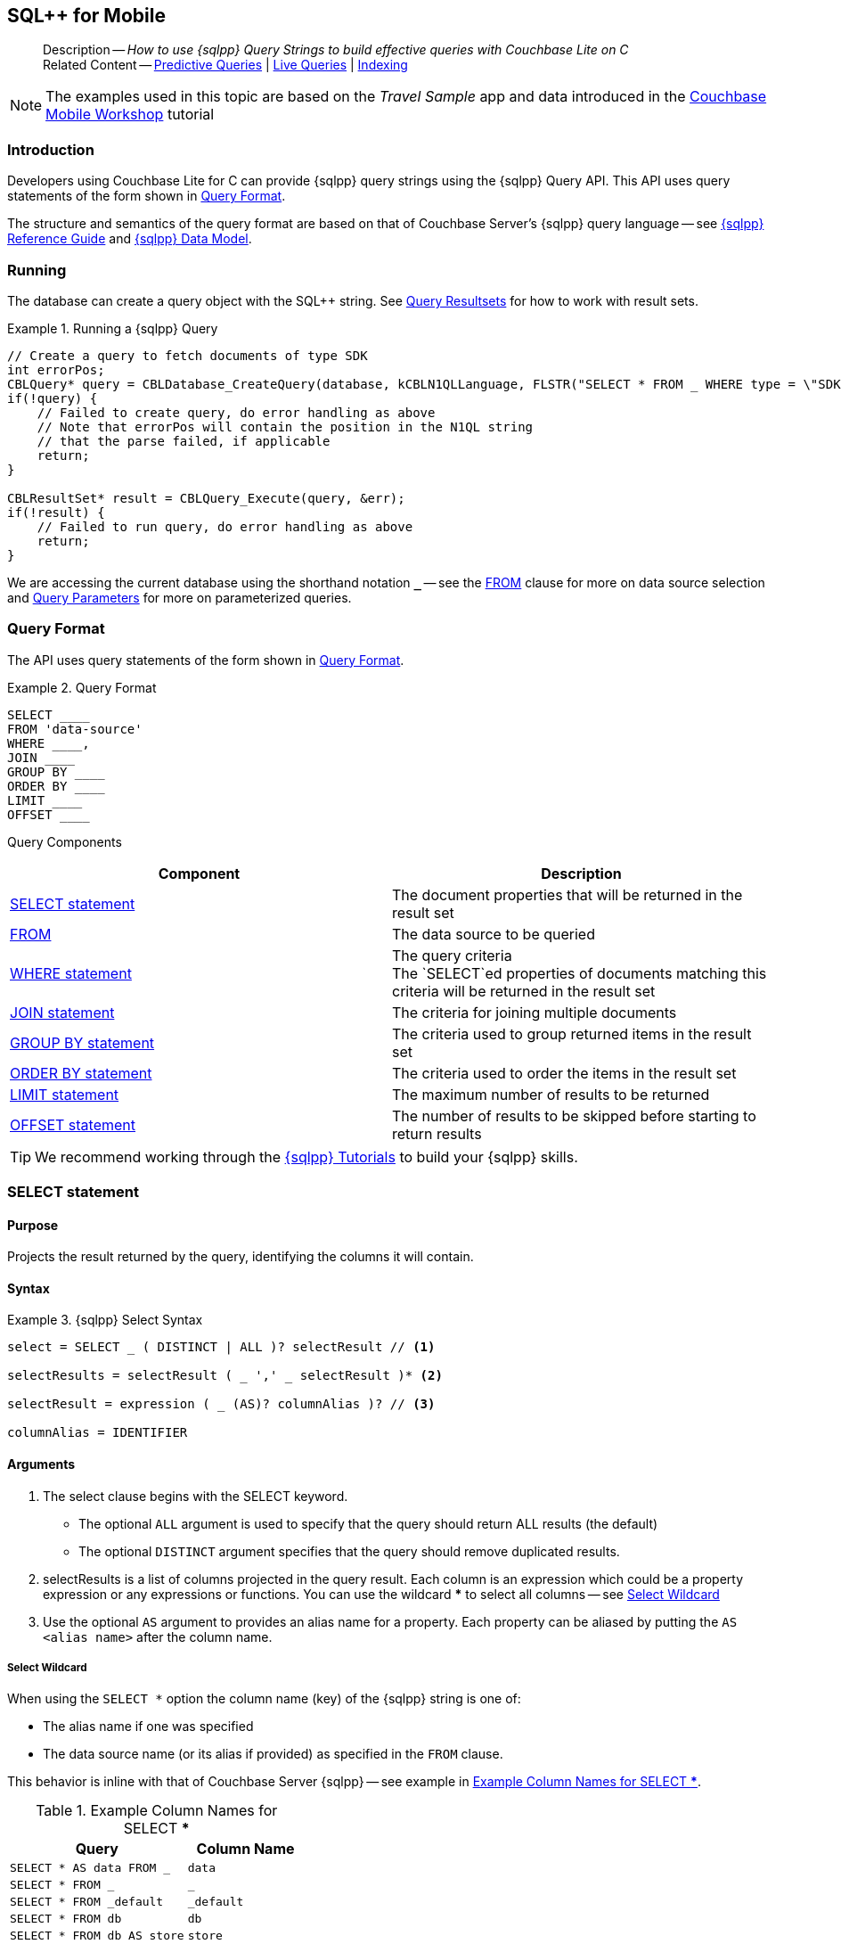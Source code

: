 :docname: query-n1ql-mobile
:page-module: c
:page-relative-src-path: query-n1ql-mobile.adoc
:page-origin-url: https://github.com/couchbase/docs-couchbase-lite.git
:page-origin-start-path:
:page-origin-refname: antora-assembler-simplification
:page-origin-reftype: branch
:page-origin-refhash: (worktree)
[#c:query-n1ql-mobile:::]
== SQL++ for Mobile
:page-role:
:keywords: sql, n1ql
:description: How to use {sqlpp} Query Strings to build effective queries with Couchbase Lite on C


:version: {major}.{minor}
:vs-version: {vs-major}.{vs-minor}
:version-full: {major}.{minor}.{base}{empty}
:version-full-hyphenated: {major}-{minor}-{base}{empty}
:version-full-untagged: {major}.{minor}.{base}
:version-maintenance-android: {major}.{minor}.{maintenance-android}{empty}
:version-maintenance-c: {major}.{minor}.{maintenance-c}{empty}
:version-maintenance-net: {major}.{minor}.{maintenance-net}{empty}
:version-maintenance-java: {major}.{minor}.{maintenance-java}{empty}
:version-maintenance-ios: {major}.{minor}.{maintenance-ios}{empty}
:vs-version-maintenance-android: {vs-major}.{vs-minor}.{vs-maintenance-android}{empty}
:vs-version-maintenance-c: {vs-major}.{vs-minor}.{vs-maintenance-c}{empty}
:vs-version-maintenance-net: {vs-major}.{vs-minor}.{vs-maintenance-net}{empty}
:vs-version-maintenance-java: {vs-major}.{vs-minor}.{vs-maintenance-java}{empty}
:vs-version-maintenance-ios: {vs-major}.{vs-minor}.{vs-maintenance-ios}{empty}
:version-maintenance: {version}.{maintenance-c}{empty}
:version-maintenance-hyphenated: {major}-{minor}-{maintenance-c}{empty}
:vs-version-maintenance: {vs-version}.{vs-maintenance-c}{empty}
:vs-version-maintenance-hyphenated: {vs-major}-{vs-minor}-{vs-maintenance-c}{empty}


:version: {major}.{minor}
:vs-version: {vs-major}.{vs-minor}
:version-full: {major}.{minor}.{base}{empty}
:version-full-hyphenated: {major}-{minor}-{base}{empty}
:version-full-untagged: {major}.{minor}.{base}
:version-maintenance-android: {major}.{minor}.{maintenance-android}{empty}
:version-maintenance-c: {major}.{minor}.{maintenance-c}{empty}
:version-maintenance-net: {major}.{minor}.{maintenance-net}{empty}
:version-maintenance-java: {major}.{minor}.{maintenance-java}{empty}
:version-maintenance-ios: {major}.{minor}.{maintenance-ios}{empty}
:vs-version-maintenance-android: {vs-major}.{vs-minor}.{vs-maintenance-android}{empty}
:vs-version-maintenance-c: {vs-major}.{vs-minor}.{vs-maintenance-c}{empty}
:vs-version-maintenance-net: {vs-major}.{vs-minor}.{vs-maintenance-net}{empty}
:vs-version-maintenance-java: {vs-major}.{vs-minor}.{vs-maintenance-java}{empty}
:vs-version-maintenance-ios: {vs-major}.{vs-minor}.{vs-maintenance-ios}{empty}


[abstract]
--
Description -- _{description}_ +
Related Content -- xref:c:querybuilder.adoc#lbl-predquery[Predictive Queries] | xref:c:query-live.adoc[Live Queries] | xref:c:indexing.adoc[Indexing]
--


NOTE: The examples used in this topic are based on the _Travel Sample_ app and data introduced in the https://docs.couchbase.com/tutorials/mobile-travel-tutorial/introduction.html[Couchbase Mobile Workshop] tutorial


[discrete#c:query-n1ql-mobile:::introduction]
=== Introduction

Developers using Couchbase Lite for C can provide {sqlpp} query strings using the {sqlpp} Query API.
This API uses query statements of the form shown in <<c:query-n1ql-mobile:::ex-query-form>>.

The structure and semantics of the query format are based on that of Couchbase Server's {sqlpp} query language -- see xref:server:n1ql:n1ql-language-reference/index.adoc[{sqlpp} Reference Guide] and xref:server:learn:data/n1ql-versus-sql.adoc[{sqlpp} Data Model].


[discrete#c:query-n1ql-mobile:::running]
=== Running

The database can create a query object with the SQL++ string.
See xref:c:query-resultsets.adoc[Query Resultsets] for how to work with result sets.

.Running a {sqlpp} Query
[#ex-samplerun]


[#c:query-n1ql-mobile:::ex-samplerun]
====


// Show Main Snippet
// include::c:example$code_snippets/main.cpp[tags="query-syntax-n1ql", indent=0]
[source, c]
----
// Create a query to fetch documents of type SDK
int errorPos;
CBLQuery* query = CBLDatabase_CreateQuery(database, kCBLN1QLLanguage, FLSTR("SELECT * FROM _ WHERE type = \"SDK\""), &errorPos, &err);
if(!query) {
    // Failed to create query, do error handling as above
    // Note that errorPos will contain the position in the N1QL string
    // that the parse failed, if applicable
    return;
}

CBLResultSet* result = CBLQuery_Execute(query, &err);
if(!result) {
    // Failed to run query, do error handling as above
    return;
}
----


====

We are accessing the current database using the shorthand notation *`_`* -- see the <<c:query-n1ql-mobile:::lbl-from>> clause for more on data source selection and <<c:query-n1ql-mobile:::lbl-query-params>> for more on parameterized queries.


[discrete#c:query-n1ql-mobile:::query-format]
=== Query Format

The API uses query statements of the form shown in <<c:query-n1ql-mobile:::ex-query-form>>.

[#c:query-n1ql-mobile:::ex-query-form]
.Query Format
====
[source, SQL, subs="+attributes, +macros"]
----
SELECT ____
FROM 'data-source'
WHERE ____,
JOIN ____
GROUP BY ____
ORDER BY ____
LIMIT ____
OFFSET ____

----

====

Query Components::
|====
| Component | Description

| <<c:query-n1ql-mobile:::lbl-select>>
a| The document properties that will be returned in the result set

| <<c:query-n1ql-mobile:::lbl-from>>
a| The data source to be queried

 | <<c:query-n1ql-mobile:::lbl-where>>
a| The query criteria +
The `SELECT`ed properties of documents matching this criteria will be returned in the result set

| <<c:query-n1ql-mobile:::lbl-join>>
a| The criteria for joining multiple documents

| <<c:query-n1ql-mobile:::lbl-group>>
a| The criteria used to group returned items in the result set

| <<c:query-n1ql-mobile:::lbl-order>>
a| The criteria used to order the items in the result set

| <<c:query-n1ql-mobile:::lbl-limit>>
a| The maximum number of results to be returned

| <<c:query-n1ql-mobile:::lbl-offset>>
a| The number of results to be skipped before starting to return results
|====


TIP: We recommend working through the https://query-tutorial.couchbase.com/tutorial/#1[{sqlpp} Tutorials] to build your {sqlpp} skills.


[discrete#c:query-n1ql-mobile:::lbl-select]
=== SELECT statement

[discrete#c:query-n1ql-mobile:::purpose]
==== Purpose
Projects the result returned by the query, identifying the columns it will contain.

[discrete#c:query-n1ql-mobile:::syntax]
==== Syntax

.{sqlpp} Select Syntax
====
[source, sql]
----
select = SELECT _ ( DISTINCT | ALL )? selectResult // <.>

selectResults = selectResult ( _ ',' _ selectResult )* <.>

selectResult = expression ( _ (AS)? columnAlias )? // <.>

columnAlias = IDENTIFIER
----
====

[discrete#c:query-n1ql-mobile:::arguments]
==== Arguments

<.> The select clause begins with the SELECT keyword.
+
--
* The optional `ALL` argument is used to specify that the query should return ALL results (the default)
* The optional `DISTINCT` argument specifies that the query should remove duplicated results.
--

<.> selectResults is a list of columns projected in the query result.
Each column is an expression which could be a property expression or any expressions or functions.
You can use the wildcard *** to select all columns -- see <<c:query-n1ql-mobile:::select-wildcard>>

<.> Use the optional `AS` argument to provides an alias name for a property. Each property can be aliased by putting the `AS <alias name>` after the column name.

[discrete#c:query-n1ql-mobile:::select-wildcard]
===== Select Wildcard
When using the `SELECT *` option the column name (key) of the {sqlpp} string is one of:

* The alias name if one was specified
* The data source name (or its alias if provided) as specified in the `FROM` clause.

This behavior is inline with that of Couchbase Server {sqlpp} -- see example in <<c:query-n1ql-mobile:::tbl-selstar>>.


.Example Column Names for SELECT ***
[#c:query-n1ql-mobile:::tbl-selstar,cols="3m,2m"]
|===
| Query| Column Name

| SELECT * AS data FROM _
| data

| SELECT * FROM _
| _

| SELECT * FROM _default
| _default

|SELECT * FROM db
|db

|SELECT * FROM db AS store
|store

|===


[discrete#c:query-n1ql-mobile:::example]
==== Example

.SELECT properties
====
[source, sql]
----

SELECT * <.>

SELECT db.* AS data <.>

SELECT name fullName <.>

SELECT db.name fullName <.>

SELECT DISTINCT address.city <.>

----

<.> Use the `*` wildcard to select all properties
<.> Select all properties from the `db` data source. Give the object an alias name of `data`
<.> Select  pair of properties
<.> Select a specific property from the `db` data source.
<.> Select the property item `city` from its parent property `address`.

====

See: xref:c:query-resultsets.adoc[Query Resultsets] for more on processing query results.

[discrete#c:query-n1ql-mobile:::lbl-from]
=== FROM

[discrete#c:query-n1ql-mobile:::purpose-2]
==== Purpose
Specifies the data source, or sources, and optionally applies an alias ( `AS`).
It is mandatory.

[discrete#c:query-n1ql-mobile:::syntax-2]
==== Syntax

[source, sql]
----
FROM dataSource  <.>
      (optional JOIN joinClause )  <.>

----

[discrete#c:query-n1ql-mobile:::datasource]
==== Datasource

A datasource can be:

* < database-name > : default collection
* _ (underscore) : default collection
* < scope-name >.< collection-name > : a collection in a scope
* < collection-name > : a collection in the default scope


[discrete#c:query-n1ql-mobile:::arguments-2]
==== Arguments

<.> Here `dataSource` is the database name against which the query is to run or the <scope>.<collection>.
Use `AS` to give the database an alias you can use within the query. +
To use the current datasource without specifying a name, use `_` as the datasource.

<.> `JOIN joinclause` -- use this optional argument to link datasources -- see <<c:query-n1ql-mobile:::lbl-join>>

[discrete#c:query-n1ql-mobile:::example-2]
==== Example

.FROM clause
====
[source, sql]
----
SELECT name FROM db
SELECT name FROM scope.collection
SELECT store.name FROM db AS store
SELECT store.name FROM db store
SELECT name FROM _
SELECT store.name FROM _ AS store
SELECT store.name FROM _ store
----

====


[discrete#c:query-n1ql-mobile:::lbl-join]
=== JOIN statement

[discrete#c:query-n1ql-mobile:::purpose-3]
==== Purpose
The JOIN clause enables you to select data from multiple data sources linked by criteria specified in the JOIN statement.

Currently only self-joins are supported.
For example to combine airline details with route details, linked by the airline id -- see <<c:query-n1ql-mobile:::ex-join>>.

[discrete#c:query-n1ql-mobile:::syntax-3]
==== Syntax

[source, sql]
----
joinClause = ( join )*

join = joinOperator _ dataSource _  (constraint)? <.>

joinOperator = ( LEFT (OUTER)? | INNER | CROSS )? JOIN <.>

dataSource = databaseName ( ( AS | _ )? databaseAlias )?

constraint ( ON expression )? <.>
----

[discrete#c:query-n1ql-mobile:::arguments-3]
==== Arguments

<.> The join clause starts with a JOIN operator followed by the data source. +

<.> Five JOIN operators are supported: +
JOIN, LEFT JOIN, LEFT OUTER JOIN, INNER JOIN, and CROSS JOIN. +
Note: JOIN and INNER JOIN are the same, LEFT JOIN and LEFT OUTER JOIN are the same.

<.> The join constraint starts with the ON keyword followed by the expression that defines the joining constraints.

[discrete#c:query-n1ql-mobile:::example-3]
==== Example

[source,sql]
----
SELECT db.prop1, other.prop2 FROM db JOIN db AS other ON db.key = other.key

SELECT db.prop1, other.prop2 FROM db LEFT JOIN db other ON db.key = other.key

SELECT * FROM route r JOIN airline a ON r.airlineid = meta(a).id WHERE a.country = "France"
----


[#c:query-n1ql-mobile:::ex-join]
.Using JOIN to Combine Document Details
====
This example JOINS the document of type `route` with documents of type `airline` using the document ID (`_id`) on the _airline_ document and `airlineid` on the _route_ document.

[source, sql]
----
SELECT * FROM travel-sample r JOIN travel-sample a ON r.airlineid = a.meta.id WHERE a.country = "France"

----
====

[discrete#c:query-n1ql-mobile:::lbl-where]
=== WHERE statement

[discrete#c:query-n1ql-mobile:::purpose-4]
==== Purpose
Specifies the selecion criteria used to filter results.

As with SQL, use the `WHERE` statement to choose which documents are returned by your query.

[discrete#c:query-n1ql-mobile:::syntax-4]
==== Syntax

[source, sql]
----
where = WHERE expression <.>

----

[discrete#c:query-n1ql-mobile:::arguments-4]
==== Arguments

<.> WHERE evalates `expression` to a BOOLEAN value.
You can chain any number of Expressions in order to implement sophisticated filtering capabilities.

See also -- <<c:query-n1ql-mobile:::lbl-operators>> for more on building expressions and <<c:query-n1ql-mobile:::lbl-query-params>> for more on parameterized queries.

[discrete#c:query-n1ql-mobile:::examples]
==== Examples

[source, sql]
----

SELECT name FROM db WHERE department = ‘engineer’ AND group = ‘mobile

----


[discrete#c:query-n1ql-mobile:::lbl-group]
=== GROUP BY statement

[discrete#c:query-n1ql-mobile:::purpose-5]
==== Purpose
Use `group by` to arrange values in groups of one or more properties.

[discrete#c:query-n1ql-mobile:::syntax-5]
==== Syntax

[source, sql]
----
groupBy = grouping _( having )? <.>

grouping = GROUP BY expression( _ ',' _ expression )* <.>

having = HAVING expression <.>

----

[discrete#c:query-n1ql-mobile:::arguments-5]
==== Arguments
<.> The group by clause starts with the GROUP BY keyword followed by one or more expressions.

<.> Grouping
+
The group by clause is normally used together with the aggregate functions (e.g. COUNT, MAX, MIN, SUM, AVG)

<.> Having -- allows you to filter the result based on aggregate functions -- for example, `HAVING count(empnum)>100`


[discrete#c:query-n1ql-mobile:::examples-2]
==== Examples

[source,sql]
----
SELECT COUNT(empno), city FROM db GROUP BY city

SELECT COUNT(empno), city FROM db GROUP BY city HAVING COUNT(empno) > 100

SELECT COUNT(empno), city FROM db GROUP BY city HAVING COUNT(empno) > 100 WHERE state = ‘CA’

----


[discrete#c:query-n1ql-mobile:::lbl-order]
=== ORDER BY statement

[discrete#c:query-n1ql-mobile:::purpose-6]
==== Purpose
Sort query results based on a given expression result.

[discrete#c:query-n1ql-mobile:::syntax-6]
==== Syntax

[source, sql]
----
orderBy = ORDER BY ordering ( _ ',' _ ordering )* <.>

ordering = expression ( _ order )? <.>

order = ( ASC / DESC ) <.>

----

[discrete#c:query-n1ql-mobile:::arguments-6]
==== Arguments

<.> orderBy -- The order by clause starts with the ORDER BY keyword followed by the ordering clause.

<.> Ordering -- The ordering clause specifies the properties or expressions to use for ordering the results.

<.> Order -- In each ordering clause, the sorting direction is specified using the optional ASC (ascending) or DESC (descending) directives. Default is ASC.


[discrete#c:query-n1ql-mobile:::examples-3]
==== Examples

.Simple usage
====
[source, sql]
----
SELECT name FROM db  ORDER BY name

SELECT name FROM db  ORDER BY name DESC

SELECT name, score FROM db  ORDER BY name ASC, score DESC

----
====


[discrete#c:query-n1ql-mobile:::lbl-limit]
=== LIMIT statement

[discrete#c:query-n1ql-mobile:::purpose-7]
==== Purpose
Specifies the maximum number of results to be returned by the query.

[discrete#c:query-n1ql-mobile:::syntax-7]
==== Syntax

[source, sql]
----
limit = LIMIT expression <.>

----

[discrete#c:query-n1ql-mobile:::arguments-7]
==== Arguments

<.> The LIMIT clause starts with the LIMIT keyword followed by an expression that will be evaluated as a number.


[discrete#c:query-n1ql-mobile:::examples-4]
==== Examples

.Simple usage
====
[source, sql]
----

SELECT name FROM db LIMIT 10 <.>

----
<.> Return only 10 results
====

[discrete#c:query-n1ql-mobile:::lbl-offset]
=== OFFSET statement

[discrete#c:query-n1ql-mobile:::purpose-8]
==== Purpose
Specifies the number of results to be skipped by the query.

[discrete#c:query-n1ql-mobile:::syntax-8]
==== Syntax

[source, sql]
----
offset = OFFSET expression <.>

----

[discrete#c:query-n1ql-mobile:::arguments-8]
==== Arguments

<.> The offset clause starts with the OFFSET keyword followed by an expression that will be evaluated as a number that represents the number of results ignored before the query begins returning results.

[discrete#c:query-n1ql-mobile:::examples-5]
==== Examples

.Simple usage
====
[source, sql]
----

SELECT name FROM db OFFSET 10 <.>

SELECT name FROM db  LIMIT 10 OFFSET 10 <.>

----

<.> Ignore first 10 results

<.> Ignore first 10 results then return the next 10 results

====


[discrete#c:query-n1ql-mobile:::lbl-literals]
=== Expressions
In this section::
  <<c:query-n1ql-mobile:::lbl-exp-literals>>{nbsp}{nbsp}|{nbsp}{nbsp}
  <<c:query-n1ql-mobile:::lbl-exp-ident>>{nbsp}{nbsp}|{nbsp}{nbsp}
  <<c:query-n1ql-mobile:::lbl-exp-prop>>{nbsp}{nbsp}|{nbsp}{nbsp}
  <<c:query-n1ql-mobile:::lbl-exp-any>>{nbsp}{nbsp}|{nbsp}{nbsp}
  <<c:query-n1ql-mobile:::lbl-exp-param>>{nbsp}{nbsp}|{nbsp}{nbsp}
  <<c:query-n1ql-mobile:::lbl-exp-paren>>

Expressions are references to identifiers that resolve to values.
Categories of expression comprise the elements covered in this section (see above), together with <<c:query-n1ql-mobile:::lbl-operators>> and <<c:query-n1ql-mobile:::lbl-functions>>, which are covered in their own sections


[discrete#c:query-n1ql-mobile:::lbl-exp-literals]
==== Literals
<<c:query-n1ql-mobile:::lbl-lit-bool>>{nbsp}{nbsp}|{nbsp}{nbsp}
<<c:query-n1ql-mobile:::lbl-lit-numbers>>{nbsp}{nbsp}|{nbsp}{nbsp}
<<c:query-n1ql-mobile:::lbl-lit-string>>{nbsp}{nbsp}|{nbsp}{nbsp}
<<c:query-n1ql-mobile:::lbl-lit-null>>{nbsp}{nbsp}|{nbsp}{nbsp}
<<c:query-n1ql-mobile:::lbl-lit-missing>>{nbsp}{nbsp}|{nbsp}{nbsp}
<<c:query-n1ql-mobile:::lbl-lit-array>>{nbsp}{nbsp}|{nbsp}{nbsp}
<<c:query-n1ql-mobile:::lbl-lit-dict>>{nbsp}{nbsp}|{nbsp}{nbsp}


[discrete#c:query-n1ql-mobile:::lbl-lit-bool]
===== Boolean

[discrete#c:query-n1ql-mobile:::purpose-9]
===== Purpose
Represents a true or false value.

[discrete#c:query-n1ql-mobile:::syntax-9]
===== Syntax

`TRUE | FALSE`

[discrete#c:query-n1ql-mobile:::example-4]
===== Example

[source,sql]
----
SELECT value FROM db  WHERE value = true
SELECT value FROM db  WHERE value = false
----

[discrete#c:query-n1ql-mobile:::lbl-lit-numbers]
===== Numeric

[discrete#c:query-n1ql-mobile:::purpose-10]
===== Purpose
Represents a numeric value.
Numbers may be signed or unsigned digits.
They have optional fractional and exponent components.

[discrete#c:query-n1ql-mobile:::syntax-10]
===== Syntax

[source,sql]
----
'-'? (('.' DIGIT+) | (DIGIT+ ('.' DIGIT*)?)) ( [Ee] [-+]? DIGIT+ )? WB

DIGIT = [0-9]
----

[discrete#c:query-n1ql-mobile:::example-5]
===== Example

[source,sql]
----
SELECT value FROM db  WHERE value = 10
SELECT value FROM db  WHERE value = 0
SELECT value FROM db WHERE value = -10
SELECT value FROM db WHERE value = 10.25
SELECT value FROM db WHERE value = 10.25e2
SELECT value FROM db WHERE value = 10.25E2
SELECT value FROM db WHERE value = 10.25E+2
SELECT value FROM db WHERE value = 10.25E-2
----

[discrete#c:query-n1ql-mobile:::lbl-lit-string]
===== String

[discrete#c:query-n1ql-mobile:::purpose-11]
===== Purpose
The string literal represents a string or sequence of characters.


[discrete#c:query-n1ql-mobile:::syntax-11]
===== Syntax

[source,sql]
----
“characters” |  ‘characters’ <.>
----

<.> The string literal can be double-quoted as well as single-quoted.

[discrete#c:query-n1ql-mobile:::example-6]
===== Example
[source,sql]
----
SELECT firstName, lastName FROM db WHERE middleName = “middle”
SELECT firstName, lastName FROM db WHERE middleName = ‘middle’
----

[discrete#c:query-n1ql-mobile:::lbl-lit-null]
===== NULL

[discrete#c:query-n1ql-mobile:::purpose-12]
===== Purpose
The literal NULL represents an empty value.

[discrete#c:query-n1ql-mobile:::syntax-12]
===== Syntax

[source,sql]
----
NULL
----

[discrete#c:query-n1ql-mobile:::example-7]
===== Example
[source,sql]
----
SELECT firstName, lastName FROM db WHERE middleName IS NULL

----

[discrete#c:query-n1ql-mobile:::lbl-lit-missing]
===== MISSING

[discrete#c:query-n1ql-mobile:::purpose-13]
===== Purpose
The MISSING literal represents a missing name-value pair in a document.

[discrete#c:query-n1ql-mobile:::syntax-13]
===== Syntax

[source,sql]
----
MISSING
----

[discrete#c:query-n1ql-mobile:::example-8]
===== Example
[source,sql]
----
SELECT firstName, lastName FROM db WHERE middleName IS MISSING
----

[discrete#c:query-n1ql-mobile:::lbl-lit-array]
===== Array

[discrete#c:query-n1ql-mobile:::purpose-14]
===== Purpose
Represents an Array

[discrete#c:query-n1ql-mobile:::syntax-14]
===== Syntax

[source,sql]
----
arrayLiteral = '[' _ (expression ( _ ',' _ e2:expression )* )? ']'
----

[discrete#c:query-n1ql-mobile:::example-9]
===== Example
[source,sql]
----
SELECT [“a”, “b”, “c”] FROM _
SELECT [ property1, property2, property3] FROM _

----

[discrete#c:query-n1ql-mobile:::lbl-lit-dict]
===== Dictionary

[discrete#c:query-n1ql-mobile:::purpose-15]
===== Purpose
Represents a dictionary literal

[discrete#c:query-n1ql-mobile:::syntax-15]
===== Syntax

[source,sql]
----
dictionaryLiteral = '{' _ ( STRING_LITERAL ':' e:expression
  ( _ ',' _ STRING_LITERAL ':' _ expression )* )?
   '}'

----

[discrete#c:query-n1ql-mobile:::example-10]
===== Example
[source,sql]
----
SELECT { ‘name’: ‘James’, ‘department’: 10 } FROM db
SELECT { ‘name’: ‘James’, ‘department’: dept } FROM db
SELECT { ‘name’: ‘James’, ‘phones’: [‘650-100-1000’, ‘650-100-2000’] } FROM db
----


[discrete#c:query-n1ql-mobile:::lbl-exp-ident]
==== Identifiers

[discrete#c:query-n1ql-mobile:::purpose-16]
===== Purpose

Identifiers provide symbolic references.
Use them for example to identify: column alias names, database names, database alias names, property names, parameter names, function names, and FTS index names.

[discrete#c:query-n1ql-mobile:::syntax-16]
===== Syntax

[source, sql]
----
<[a-zA-Z_] [a-zA-Z0-9_$]*> _ | "`" ( [^`] | "``"   )* "`"  _ <.>
----

<.> The identifier allows a-z, A-Z, 0-9, _ (underscore), and $ character. +
The identifier is case sensitive.

TIP: To use other characters in the identifier, surround the identifier with the backticks ` character.

[discrete#c:query-n1ql-mobile:::example-11]
===== Example


.Identifiers
====

[source, sql]
----
SELECT * FROM _

SELECT * FROM `db-1` <.>

SELECT key FROM db

SELECT key$1 FROM db_1

SELECT `key-1` FROM db
----

<.> Use of backticks allows a hyphen as part of the identifier name.

====


[discrete#c:query-n1ql-mobile:::lbl-exp-prop]
==== Property Expressions

[discrete#c:query-n1ql-mobile:::purpose-17]
===== Purpose
The property expression is used to reference a property in a document

[discrete#c:query-n1ql-mobile:::syntax-17]
===== Syntax

[source,sql]
----
property = '*'| dataSourceName '.' _ '*'  | propertyPath <.>

propertyPath = propertyName (
    ('.' _ propertyName ) |  <.>
    ('[' _ INT_LITERAL _ ']' _  ) <.>
    )* <.>

propertyName = IDENTIFIER
----
<.> Prefix the property expression with the data  source name or alias to indicate its origin

<.> Use dot syntax to refer to nested properties in the propertyPath. +
<.> Use bracket ([index]) syntax to refer to an item in an array. +
<.> Use the asterisk (*) character to represents _all properties_. This can only be used in the result list of the SELECT clause.

[discrete#c:query-n1ql-mobile:::example-12]
===== Example

.Property Expressions
====
[source,sql]
----
SELECT *
  FROM db
  WHERE contact.name = "daniel"

SELECT db.*
  FROM db
  WHERE collection.contact.name = "daniel"

SELECT collection.contact.address.city
  FROM scope.collection
  WHERE collection.contact.name = "daniel"

SELECT contact.address.city
  FROM scope.collection
  WHERE contact.name = "daniel"

SELECT contact.address.city, contact.phones[0]
  FROM db
  WHERE contact.name = "daniel"

----

====

[discrete#c:query-n1ql-mobile:::lbl-exp-any]
==== Any and Every Expressions

[discrete#c:query-n1ql-mobile:::purpose-18]
===== Purpose
Evaluates expressions over items in an array object.


[discrete#c:query-n1ql-mobile:::syntax-18]
===== Syntax

[source,sql]
----
arrayExpression = <.>
  anyEvery _ variableName <.>
     _ IN  _ expression <.>
       _ SATISFIES _ expression <.>
    END <.>

anyEvery = anyOrSome AND EVERY | anyOrSome | EVERY

anyOrSome = ANY | SOME
----

<.> The array expression starts with `ANY/SOME`, `EVERY`, or `ANY/SOME AND EVERY`, each of which has a different function as described below, and is terminated by `END`
+
--
* `ANY/SOME` : Returns `TRUE` if at least one item in the array satisfies the expression, otherwise returns `FALSE`. +
NOTE: `ANY` and `SOME` are interchangeable
* `EVERY`: Returns `TRUE` if all items in the array satisfies the expression, otherwise return `FALSE`. If the array is empty, returns `TRUE`.
* `ANY/SOME AND EVERY`: Same as `EVERY` but returns false if the array is empty.
--

<.> The variable name represents each item in the array.

<.> The IN keyword is used for specifying the array to be evaluated.

<.> The SATISFIES keyword is used for evaluating each item in the array.
<.> END terminates the array expression.

[discrete#c:query-n1ql-mobile:::example-13]
===== Example

.ALL and Every Expressions
====
[source,sql]
----
SELECT name
  FROM db
  WHERE ANY v
          IN contacts
          SATISFIES v.city = ’San Mateo’
        END
----
====

[discrete#c:query-n1ql-mobile:::lbl-exp-param]
==== Parameter Expressions

[discrete#c:query-n1ql-mobile:::purpose-19]
===== Purpose

Parameter expressions specify a value to be assigned from the parameter map presented when executing the query.

NOTE: If parameters are specified in the query string, but the parameter and value mapping is not specified in the query object, an error will be  thrown when executing the query.

[discrete#c:query-n1ql-mobile:::syntax-19]
===== Syntax

[source,sql]
----

$IDENTIFIER

----


[discrete#c:query-n1ql-mobile:::examples-6]
===== Examples

.Parameter Expression
====
[source,sql]
----

SELECT name
  FROM db
  WHERE department = $department

----

====

.Using a Parameter
====

[source,java]
----

let q = Query(
          query: “SELECT name
                    WHERE department = $department”,
          database: db
        );

q.parameters =
      Parameters().setValue(“E001”, forName: "department"); // <.>

let result = q.execute();

----

<.> The query resolves to
`SELECT name WHERE department = "E001"`

====


[discrete#c:query-n1ql-mobile:::lbl-exp-paren]
==== Parenthesis Expressions

[discrete#c:query-n1ql-mobile:::purpose-20]
===== Purpose

Use parentheses to group expressions together to make them more readable or to establish operator precedences.

[discrete#c:query-n1ql-mobile:::example-14]
===== Example

.Parenthesis Expression
====

[source, sql]
----
SELECT (value1 + value2) * value 3 // <.>
  FROM db

SELECT *
  FROM db
  WHERE ((value1 + value2) * value3) + value4 = 10

SELECT *
  FROM db
  WHERE (value1 = value2)
     OR (value3 = value4) // <.>
----

<.> Establish the desired operator precedence; do the addition *before* the multiplication

<.> Clarify the conditional grouping

====


[discrete#c:query-n1ql-mobile:::lbl-operators]
=== Operators
In this section::
<<c:query-n1ql-mobile:::lbl-ops-binary>>{nbsp}{nbsp}|{nbsp}{nbsp}
<<c:query-n1ql-mobile:::lbl-ops-unary>>{nbsp}{nbsp}|{nbsp}{nbsp}
<<c:query-n1ql-mobile:::lbl-ops-coll>>{nbsp}{nbsp}|{nbsp}{nbsp}
<<c:query-n1ql-mobile:::lbl-ops-cond>>


[discrete#c:query-n1ql-mobile:::lbl-ops-binary]
==== Binary Operators
<<c:query-n1ql-mobile:::lbl-ops-maths>>{nbsp}{nbsp}|{nbsp}{nbsp}
<<c:query-n1ql-mobile:::lbl-comp-ops>>{nbsp}{nbsp}|{nbsp}{nbsp}
<<c:query-n1ql-mobile:::lbl-ops-logical>>{nbsp}{nbsp}|{nbsp}{nbsp}
<<c:query-n1ql-mobile:::lbl-ops-string>>


[discrete#c:query-n1ql-mobile:::lbl-ops-maths]
===== Maths

.Maths Operators
[ops-maths, cols="^1m,2,2m", options="header"]
|===

|Op
|Desc
|Example

|+
|Add
|WHERE v1 + v2 = 10

|-
|Subtract
|WHERE v1 - v2 = 10

|*
|Multiply
|WHERE v1 * v2 = 10

|/
|Divide -- see note ^1^

|WHERE v1 / v2 = 10

|%
|Modulo
|WHERE v1 % v2 = 0

|===

^1^ If both operands are integers, integer division is  used, but if one is a floating number, then float division is used.
This differs from Server {sqlpp}, which performs float division regardless. Use `DIV(x, y)` to force float division in CBL {sqlpp}

[discrete#c:query-n1ql-mobile:::lbl-comp-ops]
===== Comparison Operators

[discrete#c:query-n1ql-mobile:::purpose-21]
===== Purpose
The _comparison operators_ are used in the WHERE statement to specify the condition on which to match documents.

.Comparison Operators
[#tbl-ops-comp]
[ops-com#c:query-n1ql-mobile:::tbl-ops-compp, cols="^1m,2,2m", options="header"]
|===

|Op
|Desc
|Example

a|`=` or `==`
|Equals
|WHERE v1 = v2 +
WHERE v1 == v2

a|`!=` or `<>`
|Not Equal to
|WHERE v1 != v2 +
WHERE v1 <> v2

|>
|Greater than
|WHERE v1 > v2

|>=
|Greater than or equal to
|WHERE v1 >= v2

|>
|Less than
|WHERE v1 < v2

|>=
|Less than or equal to
|WHERE v1 <= v2

|IN
|Returns TRUE if the value is in the list or array of values specified by the right hand side expression; Otherwise returns FALSE.
|WHERE “James” IN contactsList

|LIKE
a|String wildcard pattern matching ^2^ comparison.
Two wildcards are supported:

* `%` Matches zero or more characters. +
* `_` Matches a single character.


|WHERE name LIKE 'a%' +
WHERE name LIKE '%a' +
WHERE name LIKE '%or%'‘ +
WHERE name LIKE 'a%o%' +
WHERE name LIKE '%\_r%' +
WHERE name LIKE '%a_%' +
WHERE name LIKE '%a__%' +
WHERE name LIKE 'aldo'


|MATCH
|String matching using FTS see <<c:query-n1ql-mobile:::lbl-func-fts>>
|WHERE v1-index MATCH "value"

|BETWEEN
|Logically equivalent to v1>=X and v1<=X+z
|WHERE v1 BETWEEN 10 and 100

|IS ^3^ NULL
|Equal to null
|WHERE v1 IS NULL

|IS NOT NULL
|Not equal to null
|WHERE v1 IS NOT NULL

|IS MISSING
|Equal to MISSING
|WHERE v1 IS MISSING

|IS NOT MISSING
|Not equal to MISSING
|WHERE v1 IS NOT MISSING

|IS VALUED
|IS NOT NULL AND MISSING
|WHERE v1 IS VALUED

|IS NOT VALUED
|IS NULL OR MISSING
|WHERE v1 IS NOT VALUED


|===

^2^ Matching is case-insensitive for ASCII characters, case-sensitive for non-ASCII.


^3^ Use of `IS` and `IS NOT` is limited to comparing `NULL` and `MISSING` values (this encompasses `VALUED`).
This is different from QueryBuilder, in which they operate as equivalents of `==` and `!=`.

.Comparing NULL and MISSING values using IS.
[#tbl-ops-isnot]
[ops-com#c:query-n1ql-mobile:::tbl-ops-isnotp, cols="^1,^1,^1,^1", options="header"]
|===

|OP
|NON-NULL Value
|NULL
|MISSING

|IS NULL
|FALSE
|TRUE
|MISSING

|IS NOT NULL
|TRUE
|FALSE
|MISSING

|IS MISSING
|FALSE
|FALSE
|TRUE

|IS NOT MISSING
|TRUE
|TRUE
|FALSE

|IS VALUED
|TRUE
|FALSE
|FALSE

|IS NOT VALUED
|FALSE
|TRUE
|TRUE

|===


[discrete#c:query-n1ql-mobile:::lbl-ops-logical]
===== Logical Operators

[discrete#c:query-n1ql-mobile:::purpose-22]
===== Purpose
Logical operators combine expressions using the following Boolean Logic Rules:

* TRUE is TRUE, and FALSE is FALSE
* Numbers 0 or 0.0 are FALSE
* Arrays and dictionaries are FALSE
* String and Blob are TRUE if the values are casted as a non-zero or FALSE if the values are casted as 0 or 0.0
* NULL is FALSE
* MISSING is MISSING

[NOTE]
--
This is different from Server {sqlpp}, where:

* MISSING, NULL and FALSE are FALSE
* Numbers 0 is FALSE
* Empty strings, arrays, and objects are FALSE
* All other values are TRUE

TIP: Use TOBOOLEAN(expr) function to convert a value based on Server {sqlpp} boolean value rules,
--

.Logical Operators
[#tbl-ops-logical]
[ops-com#c:query-n1ql-mobile:::tbl-ops-logicalp, cols="^1m,2,2m", options="header"]
|===

|Op
|Description
|Example

|AND
|Returns TRUE if the operand expressions evaluate to TRUE; otherwise FALSE.

If an operand is MISSING and the other is TRUE returns MISSING, if the other operand is FALSE it returns FALSE.

If an operand is NULL and the other is TRUE returns NULL, if the other operand is FALSE it returns FALSE.

|WHERE city = “San Francisco” AND status = true


|OR
|Returns TRUE if one of the operand expressions is evaluated to TRUE; otherwise returns FALSE.

If an operand is MISSING, the operation will result in MISSING if the other operand is FALSE or TRUE if the other operand is TRUE.

If an operand is NULL, the operation will result in NULL if the other operand is FALSE or TRUE if the other operand is TRUE.

|WHERE city = “San Francisco” OR city = “Santa Clara”


|===

.Logical Operation Table
[tbl-ops-logtbl,cols="1,1,1,1", options="header"]
|===

|a
|b
|a AND b
|a OR b

.4+|TRUE

|TRUE
|TRUE
|TRUE

|FALSE
|FALSE
|TRUE

|NULL
|FALSE	^5-1^
|TRUE

|MISSING
|MISSING
|TRUE

.4+|FALSE

|TRUE
|FALSE
|TRUE

|FALSE
|FALSE
|FALSE

|NULL
|FALSE
|FALSE ^5-1^

|MISSING
|FALSE
|MISSING

.4+|NULL

|TRUE
|FALSE ^5-1^
|TRUE

|FALSE
|FALSE
|FALSE ^5-1^

|NULL
|FALSE ^5-1^
|FALSE ^5-1^

|MISSING
|FALSE  ^5-2^
|MISSING  ^5-3^

.4+|MISSING

|TRUE
|MISSING
|TRUE

|FALSE
|FALSE
|MISSING

|NULL
|FALSE  ^5-2^
|MISSING  ^5-3^

|MISSING
|MISSING
|MISSING

|===

[NOTE]
This differs from Server {sqlpp} in the following instances: +
 ^5-1^ Server will return: NULL instead of FALSE +
 ^5-2^ Server will return: MISSING instead of FALSE +
 ^5-3^ Server will return: NULL instead of MISSING +


[discrete#c:query-n1ql-mobile:::lbl-ops-string]
===== String Operator

[discrete#c:query-n1ql-mobile:::purpose-23]
===== Purpose
A single string operator is provided.
It enables string concatenation.

.String Operators
[#tbl-ops-logical]
[ops-com#c:query-n1ql-mobile:::tbl-ops-logicalp, cols="^1m,2,2m", options="header"]
|===

|Op
|Description
|Example

a|`\|\|`
|Concatenating
|SELECT firstnm \|\| lastnm AS fullname FROM db

|===


[discrete#c:query-n1ql-mobile:::lbl-ops-unary]
==== Unary Operators

[discrete#c:query-n1ql-mobile:::purpose-24]
===== Purpose
Three unary operators are provided.
They operate by modifying an expression, making it numerically positive or negative, or by logically negating its value (TRUE becomes FALSE).

[discrete#c:query-n1ql-mobile:::syntax-20]
===== Syntax

[source]
----

----

.Unary Operators
[#tbl-ops-logical]
[ops-com#c:query-n1ql-mobile:::tbl-ops-logicalp, cols="^1m,2,2m", options="header"]
|===

|Op
|Description
|Example

|+
|Positive value
|WHERE v1 = +10

|+
|Negative value
|WHERE v1 = -10

|NOT
|Logical Negate operator ^*^
|WHERE "James" NOT IN contactsList

|===

^*^ The NOT operator is often used in conjunction with operators such as IN, LIKE, MATCH, and BETWEEN operators. +
NOT operation on NULL value returns NULL. +
NOT operation on MISSING value returns MISSING.

.NOT Operation TABLE
[tbl-ops-not,cols="^1,^1", options="header"]
|===

|a
|NOT a

|TRUE
|FALSE

|FALSE
|TRUE

|NULL
|FALSE

|MISSING
|MISSING
|===


[discrete#c:query-n1ql-mobile:::lbl-ops-coll]
==== COLLATE Operators

[discrete#c:query-n1ql-mobile:::purpose-25]
===== Purpose
Collate operators specify how the string comparison is conducted.

[discrete#c:query-n1ql-mobile:::usage]
===== Usage
The collate operator is used in conjunction with string comparison expressions and ORDER BY clauses.
It allows for one or more collations.

If multiple collations are used, the collations need to be specified in a parenthesis. When only one collation is used, the parenthesis is optional.

NOTE: Collate is not supported by Server {sqlpp}

[discrete#c:query-n1ql-mobile:::syntax-21]
===== Syntax

[source, sql]
----
collate = COLLATE collation | '(' collation (_ collation )* ')'

collation = NO? (UNICODE | CASE | DIACRITICS) WB <.>
----

[discrete#c:query-n1ql-mobile:::arguments-9]
===== Arguments

<.> The available collation options are:
+
--
* UNICODE: Conduct a Unicode comparison; the default is to do ASCII comparison.
* CASE: Conduct case-sensitive comparison
* DIACRITIC: Take account of accents and diacritics in the comparison; On by default.
* NO: This can be used as a prefix to the other collations, to disable them (for example: `NOCASE` to enable case-insensitive comparison)

--

[discrete#c:query-n1ql-mobile:::example-15]
===== Example

[source, sql]
----
SELECT department FROM db WHERE (name = "fred") COLLATE UNICODE

----


[source, sql]
----
SELECT department FROM db WHERE (name = "fred")
COLLATE (UNICODE)
----


[source, sql]
----
SELECT department FROM db WHERE (name = "fred") COLLATE (UNICODE CASE)

----


[source, sql]
----
SELECT name FROM db ORDER BY name COLLATE (UNICODE DIACRITIC)

----


[discrete#c:query-n1ql-mobile:::lbl-ops-cond]
==== CONDITIONAL Operator

[discrete#c:query-n1ql-mobile:::purpose-26]
===== Purpose

The Conditional (or `CASE`) operator evaluates conditional logic in a similar way to the IF/ELSE operator.

[discrete#c:query-n1ql-mobile:::syntax-22]
===== Syntax

[source,sql]
----
CASE (expression) (WHEN expression THEN expression)+ (ELSE expression)? END <.>

CASE (expression)? (!WHEN expression)?
  (WHEN expression THEN expression)+ (ELSE expression)? END <.>
----

Both _Simple Case_ and _Searched Case_ expressions are supported.
The syntactic difference being that the _Simple Case_ expression has an expression after the CASE keyword.

<.> Simple Case Expression
+
--
* If the CASE expression is equal to the first WHEN expression, the result is the THEN expression.
* Otherwise, any subsequent WHEN clauses are evaluated in the same way.
* If no match is found, the result of the CASE expression is the ELSE expression, NULL if no ELSE expression was provided.
--

<.> Searched Case Expression
+
--
* If the first WHEN expression is TRUE, the result of this expression is its THEN expression.
* Otherwise, subsequent WHEN clauses are evaluated in the same way.
If no WHEN clause evaluate to TRUE, then the result of the expression is the ELSE expression, or NULL if no ELSE expression was provided.
--

[discrete#c:query-n1ql-mobile:::example-16]
===== Example

.Simple Case
====
[source,sql]
----
SELECT CASE state WHEN ‘CA’ THEN ‘Local’ ELSE ‘Non-Local’ END FROM DB
----

====

.Searched Case
====

[source,sql]
----

SELECT CASE WHEN shippedOn IS NOT NULL THEN ‘SHIPPED’ ELSE "NOT-SHIPPED" END FROM db

----

====


[discrete#c:query-n1ql-mobile:::lbl-functions]
=== Functions
In this section::
<<c:query-n1ql-mobile:::lbl-func-agg>>{nbsp}{nbsp}|{nbsp}{nbsp}
<<c:query-n1ql-mobile:::lbl-func-array>>{nbsp}{nbsp}|{nbsp}{nbsp}
<<c:query-n1ql-mobile:::lbl-func-cond>>{nbsp}{nbsp}|{nbsp}{nbsp}
<<c:query-n1ql-mobile:::lbl-func-date>>{nbsp}{nbsp}|{nbsp}{nbsp}
<<c:query-n1ql-mobile:::lbl-func-fts>>{nbsp}{nbsp}|{nbsp}{nbsp}
<<c:query-n1ql-mobile:::lbl-func-maths>>{nbsp}{nbsp}|{nbsp}{nbsp}
<<c:query-n1ql-mobile:::lbl-func-meta>>{nbsp}{nbsp}|{nbsp}{nbsp}
<<c:query-n1ql-mobile:::lbl-func-pattern>>{nbsp}{nbsp}|{nbsp}{nbsp}
<<c:query-n1ql-mobile:::lbl-func-string>>{nbsp}{nbsp}|{nbsp}{nbsp}
<<c:query-n1ql-mobile:::lbl-func-typecheck>>{nbsp}{nbsp}|{nbsp}{nbsp}
<<c:query-n1ql-mobile:::lbl-func-typeconv>>

[discrete#c:query-n1ql-mobile:::purpose-27]
==== Purpose

Functions are also expressions.

[discrete#c:query-n1ql-mobile:::syntax-23]
==== Syntax
The function syntax is the same as Java’s method syntax.
It starts with the function name, followed by optional arguments inside parentheses.

[source, sql]
----
function = functionName parenExprs

functionName  = IDENTIFIER

parenExprs = '(' ( expression (_ ',' _ expression )* )? ')'

----


[discrete#c:query-n1ql-mobile:::lbl-func-agg]
==== Aggregation Functions

.Aggregation Functions
[tbl-func-agg,cols="1m,4", options="header"]
|===

|Function
|Description

|AVG(expr)
|Returns average value of the number values in the group

|COUNT(expr)
|Returns a count of all values in the group

|MIN(expr)
|Returns the minimum value in the group

|MAX(expr)
|Returns the maximum value in the group

|SUM(expr)
|Returns the sum of all number values in the group

|===

[discrete#c:query-n1ql-mobile:::lbl-func-array]
==== Array Functions

.Array Functions
[tbl-func-agg,cols="1m,4", options="header"]
|===

|Function
|Description

|ARRAY_AGG(expr)
|Returns an array of the non-MISSING group values in the input expression, including NULL values.

|ARRAY_AVG(expr)
|Returns the average of all non-NULL number values in the array; or NULL if there are none

|ARRAY_CONTAINS(expr)
|Returns TRUE if the value exists in the array; otherwise FALSE

|ARRAY_COUNT(expr)
|Returns the number of non-null values in the array

|ARRAY_IFNULL(expr)
|Returns the first non-null value in the array

|ARRAY_MAX(expr)
|Returns the largest non-NULL, non_MISSING value in the array

|ARRAY_MIN(expr)
|Returns the smallest non-NULL, non_MISSING value in the array

|ARRAY_LENGTH(expr)
|Returns the length of the array

|ARRAY_SUM(expr)
|Returns the sum of all non-NULL numeric value in the array
|

|===

[discrete#c:query-n1ql-mobile:::lbl-func-cond]
==== Conditional Functions

.Conditional Functions
[tbl-func-agg,cols="2m,3", options="header"]
|===

|Function
|Description

|IFMISSING(expr1, expr2, ...)
|Returns the first non-MISSING value, or NULL if all values are MISSING

|IFMISSINGRONULL(expr1, expr2, ...)
|Returns the first non-NULL and non-MISSING value, or NULL if all values are NULL or MISSING

|IFNULL(expr1, expr2, ...)
|Returns the first non-NULL, or NULL if all values are NULL

|MISSINGIF(expr1, expr2)
|Returns `MISSING` when `expr1 = expr2`; otherwise returns `expr1`. +
Returns `MISSING` if either or both expressions are `MISSING`. +
Returns `NULL` if either or both expressions are `NULL`.+

|NULLF(expr1, expr2)
|Returns `NULL` when `expr1 = expr2`; otherwise returns `expr1`. +
Returns `MISSING` if either or both expressions are `MISSING`. +
Returns `NULL` if either or both expressions are `NULL`.+

|===


[discrete#c:query-n1ql-mobile:::lbl-func-date]
==== Date and Time Functions

.Date and Time Functions
[cols="3*", options="header"]
|===

|Function |Arguments |Return Value

a|`STR_TO_MILLIS(date1)`::
Coverts a date string to Epoch/UNIX milliseconds.

a|

* `date1` -  A valid date string.

|Returns an integer containing the converted date string into Epoch/UNIX milliseconds.


a|`STR_TO_UTC(date1)`::
Converts a date string into the equivalent date in UTC.

a|

* `date1` - A valid date string

|Returns a date string representing the date string converted to UTC.

The output date format follows the date format of the input date.
Returns `null` if an invalid  date format is provided.


a|`STR_TO_TZ(date1, tz)`::
Converts a date string to it's equivalent in the specified timezone.

a|

* `date1` -  A valid date string.
This is converted to UTC.
* `tz` -  An integer that represents minutes offset from UTC.
For example, `UTC-5` would be represented as `-300`.

|Returns a date string representing the date string converted to the specified timezone.

Returns `null` if an invalid  date format is provided.


a|`MILLIS_TO_STR(date1)`::
Converts an Epoch/UNIX timestamp into the specified date string format.

a|

* `date1` -  An integer representing an Epoch/UNIX timestamp in millseconds.

|Returns a date string representing the local date.

Returns null if an invalid timestamp is provided.


a|`MILLIS_TO_UTC(date1)`::
Converts an Epoch/UNIX timestamp into a local time date string.

a|

* `date1` -  An integer representing an Epoch/UNIX timestamp in millseconds.

|Returns a date string representing the date in UTC.

Returns null if an invalid timestamp is provided.


a|`MILLIS_TO_TZ(date1,tz, [fmt])`::
Converts an Epoch/UNIX timestamp into the specified time zone in the specified date string format.

a|

* `date1` -  An integer representing an Epoch/UNIX timestamp in milliseconds.
* `tz` -  An integer that represents minutes offset from UTC.
For example, `UTC-5` would be represented as `-300`.
* `fmt` -  An optional string parameter representing a date format to output the result as.

|Returns a date string representing the date in the specified timezone in the specified format.

If `fmt` is not specified, the output default to the combined full date and time.


a|`DATE_DIFF_STR(date1, date2, part)`::
Finds the elapsed time between two date strings.
This is measured from `date2` to `date1`.

a|

* `date1` -  A valid date string.
This is converted to UTC.
* `date2` -  A valid date string.
This is converted to UTC.
* `part` -  A string representing the date component units to return.

a|Returns an integer representing the elapsed time measured from `date2` to  `date1` (in units based on the specified `part`) between both dates.

The value is positive if `date1` is greater than `date2`, negative otherwise.

Returns null if any of the parameters are invalid.


a|`DATE_DIFF_MILLIS(date1, date2, part)`::
Finds the elapsed time between two Epoch/UNIX timestamps.

a|

* `date1` -  An integer representing an Epoch/UNIX timestamp in milliseconds.
* `date2` -  An integer representing an Epoch/UNIX timestamp in milliseconds.
* `part` -  A string representing the date component units to return.

a|Returns an integer representing the elapsed time  measured from `date2` to  `date1` (in units based on the specified `part`) between both dates.

The value is positive if `date1` is greater than `date2`, negative otherwise.

Returns null if any of the parameters are invalid.


a|`DATE_ADD_STR(date1, n, part)`::
Performs date arithmetic on a date string.
For example `DATE_ADD_STR("2024-03-20T15:43:01+0000", 3, "day")` adds 3 days to the provided date.

a|

* `date1` -  A valid date string.
This is converted to UTC.
* `n` -  An integer or expression that evaluates to an integer.
A positive value will increment the date component whereas a negative value will decrement the date component.
* `part` -  A string representing the component of the date to increment.

|Returns an integer representing the calculation result as an Epoch/UNIX timestamp in milliseconds.

Returns null if any of the parameters are invalid.


a|`DATE_ADD_MILLIS(date1, n, part)`::
Performs date arithmetic on a particular component of an Epoch/UNIX timestamp value.
For example `DATE_ADD_STR(1710946158819, 3, 'day')` adds 3 days to the provided date.

a|

* `date1` -  An integer representing an Epoch/UNIX timestamp in milliseconds.
* `n` -  An integer or expression that evaluates to an integer.
A positive value will increment the date component whereas a negative value will decrement the date component.
* `part` -  A string representing the component of the date to increment.

a|Returns an integer representing the calculation result as an Epoch/UNIX timestamp in milliseconds.

Returns null if any of the parameters are invalid.

|===


[discrete#c:query-n1ql-mobile:::lbl-func-fts]
==== Full Text Search Functions

.FTS Functions
[tbl-func-fts,cols="1m,2,2m", options="header"]
|===

|Function
|Description
|Example

|MATCH(indexName, term)
|Returns `TRUE` if `term` expression matches the FTS indexed term. `indexName` identifies the FTS index, `term` expression to search for matching.
|WHERE MATCH (description, “couchbase”)

|RANK(indexName)
|Returns a numeric value indicating how well the current query result matches the full-text query when performing the `MATCH`. `indexName` is an IDENTIFIER for the FTS index.
|WHERE MATCH (description, “couchbase”) ORDER BY RANK(description)


|===


[discrete#c:query-n1ql-mobile:::lbl-func-maths]
==== Maths Functions

.Maths Functions
[tbl-func-maths,cols="1m,4", options="header"]
|===

|Function
|Description

|ABS(expr)
|Returns the absolute value of a number.

|ACOS(expr)
|Returns the arc cosine in radians.

|ASIN(expr)
|Returns the arcsine in radians.

|ATAN(expr)
|Returns the arctangent in radians.

|ATAN2(expr1,expr2)
|Returns the arctangent of expr1/expr2.

|CEIL(expr)
|Returns the smallest integer not less than the number.

|COS(expr)
|Returns the cosine value of the expression.

|DIV(expr1, expr2)
|Returns float division of expr1 and expr2. +
Both expr1 and expr2 are cast to a double number before division. +
The returned result is always a double.

|DEGREES(expr)
|Converts radians to degrees.

|E()
|Returns base of natural logarithms.

|EXP(expr)
|Returns expr value

|FLOOR(expr)
|Returns largest integer not greater than the number.

|IDIV(expr1, expr2)
|Returns integer division of expr1 and expr2.

|LN(expr)
|Returns log base e value.

|LOG(expr)
|Returns log base 10 value.

|PI()
|Return PI value.

|POWER(expr1, expr2)
|Returns expr1expr2 value.

|RADIANS(expr)
|Returns degrees to radians.

|ROUND(expr (, digits_expr)?)
|Returns the rounded value to the given number of integer digits to the right of the decimal point (left if digits is negative). Digits are 0 if not given. +
The function uses `Rounding Away From Zero` convention to round midpoint values to the next number away from zero (so, for example, `ROUND(1.75)` returns 1.8 but `ROUND(1.85)` returns 1.9. ^*^


|ROUND_EVEN(expr (, digits_expr)?)
|Returns rounded value to the given number of integer digits to the right of the decimal point (left if digits is negative). Digits are 0 if not given.

The function uses _Rounding to Nearest Even_ (Banker’s Rounding) convention which rounds midpoint values to the nearest even number (for example, both `ROUND_EVEN(1.75)` and `ROUND_EVEN(1.85)` return 1.8).

|SIGN(expr)
|Returns -1 for negative, 0 for zero, and 1 for positive numbers.

|SIN(expr)
|Returns sine value.

|SQRT(expr)
|Returns square root value.

|TAN(expr)
|Returns tangent value.

|TRUNC (expr (, digits, expr)?)
|Returns a truncated number to the given number of integer digits to the right of the decimal point (left if digits is negative). Digits are 0 if not given.

|===

^*^ The behavior of the ROUND() function is different from Server {sqlpp} ROUND(), which rounds the midpoint values using _Rounding to Nearest Even_ convention.


[discrete#c:query-n1ql-mobile:::lbl-func-meta]
==== Metadata Functions

.Metadata Functions
[tbl-func-meta,cols="1m,2,2m", options="header"]
|===


|Function
|Description
|Example

|META(dataSourceName?)

a|Returns a dictionary containing metadata properties including:

* id : document identifier
* sequence : document mutating sequence number
* deleted : flag indicating whether document is deleted or not
* expiration : document expiration date in timestamp format

The optional dataSourceName identifies the database  or the database alias name. +
To access a specific metadata property, use the dot expression.

|SELECT META() FROM db

SELECT META().id, META().sequence, META().deleted, META().expiration FROM db

SELECT p.name, r.rating FROM product as p INNER JOIN reviews AS r ON META(r).id IN p.reviewList WHERE META(p).id = "product320"


|===


[discrete#c:query-n1ql-mobile:::lbl-func-pattern]
==== Pattern Searching Functions

.Pattern Searching Functions
[tbl-func-meta,cols="1m,4", options="header"]
|===

|Function
|Description

|REGEXP_CONTAINS(expr, pattern)
|Returns TRUE if the string value contains any sequence that matches the regular expression pattern.

|REGEXP_LIKE(expr, pattern)
|Return TRUE if the string value exactly matches the regular expression pattern.

|REGEXP_POSITION(expr, pattern)
|Returns the first position of the occurrence of the regular expression pattern within the input string expression. Return -1 if no match is found. Position counting starts from zero.

|REGEXP_REPLACE(expr, pattern, repl [, n])
|Returns new string with occurrences of pattern replaced with repl. If n is given, at the most n replacements are performed. If n is not given, all matching occurrences are replaced.

|===

[discrete#c:query-n1ql-mobile:::lbl-func-string]
==== String Functions

.String Functions
[tbl-func-str,cols="1m,4", options="header"]
|===

|Function
|Description

|CONTAINS(expr, substring_expr)
|Returns true if the substring exists within the input string, otherwise returns false.
|LENGTH(expr)
|Returns the length of a string. The length is defined as the number of characters within the string.
|LOWER(expr)
|Returns the lowercase string of the input string.

|LTRIM(expr)
|Returns the string with all leading whitespace characters removed.

|RTRIM(expr)
|Returns the string with all trailing whitespace characters removed.

|TRIM(expr)
|Returns the string with all leading and trailing whitespace characters removed.

|UPPER(expr)
|Returns the uppercase string of the input string.

|===


[discrete#c:query-n1ql-mobile:::lbl-func-typecheck]
==== Type Checking Functions

.Type Checking Functions
[tbl-func-tpcheck,cols="1m,4", options="header"]
|===

|Function
|Description

|ISARRAY(expr)
|Returns TRUE if expression is an array, otherwise returns MISSING, NULL or FALSE.

|ISATOM(expr)
|Returns TRUE if expression is a Boolean, number, or string, otherwise returns MISSING, NULL or FALSE.

|ISBOOLEAN(expr)
|Returns TRUE if expression is a Boolean, otherwise returns MISSING, NULL or FALSE.

|ISNUMBER(expr)
|Returns TRUE if expression is a number, otherwise returns MISSING, NULL or FALSE.

|ISOBJECT(expr)
|Returns TRUE if expression is an object (dictionary), otherwise returns MISSING, NULL or FALSE.

|ISSTRING(expr)
|Returns TRUE if expression is a string, otherwise returns MISSING, NULL or FALSE.

|TYPE(expr)
a|Returns one of the following strings, based on the value of expression:

* “missing”
* “null”
* “boolean”
* “number”
* “string”
* “array”
* “object”
* “binary”

|===


[discrete#c:query-n1ql-mobile:::lbl-func-typeconv]
==== Type Conversion Functions

.Type Conversion Functions
[tbl-func-tpconv,cols="3,7", options="header"]
|===

|Function
|Description

.4+m|TOARRAY(expr)
|Returns MISSING if the value is MISSING.

|Returns NULL if the value is NULL.
|Returns the array itself.
|Returns all other values wrapped in an array.


.6+m|TOATOM(expr)
|Returns MISSING if the value is MISSING.

|Returns NULL if the value is NULL.
|Returns an array of a single item if the value is an array.
|Returns an object of a single key/value pair if the value is an object.
|Returns boolean, numbers, or strings
|Returns NULL for all other values.

.6+m|TOBOOLEAN(expr)
|Returns MISSING if the value is MISSING.

|Returns NULL if the value is NULL.
|Returns FALSE if the value is FALSE.
|Returns FALSE if the value is 0 or NaN.
|Returns FALSE if the value is an empty string, array, and object.
|Return TRUE for all other values.

.7+m|TONUMBER(expr)
|Returns MISSING if the value is MISSING.

|Returns NULL if the value is NULL.
|Returns 0 if the value is FALSE.
|Returns 1 if the value is TRUE.
|Returns NUMBER if the value is NUMBER.
|Returns NUMBER parsed from the string value.
|Returns NULL for all other values.

.4+m|TOOBJECT(expr)
|Returns MISSING if the value is MISSING.

|Returns NULL if the value is NULL.
|Returns the object if the value is an object.
|Returns an empty object for all other  values.

.8+m|TOSTRING(expr)
|Returns MISSING if the value is MISSING.

|Returns NULL if the value is NULL.
|Returns “false” if the value is FALSE.
|Returns “true” if the value is TRUE.
|Returns NUMBER in String if the value is NUMBER.
|Returns the string value if the value is a string.
|Returns NULL for all other values.

|===


[discrete#c:query-n1ql-mobile:::lbl-query-params]
=== Query Parameters

You can provide runtime parameters to your {sqlpp} query to make it more flexible.

To specify substitutable parameters within your query string prefix the name with *`$`*, `$type` -- see: <<c:query-n1ql-mobile:::ex-sample-params>>.

.Running a {sqlpp} Query
[#ex-sample-params]


[#c:query-n1ql-mobile:::ex-sample-params]
====


// Show Main Snippet
// include::c:example$code_snippets/main.cpp[tags="query-syntax-n1ql-params", indent=0]
[source, c]
----
int errorPos;

CBLError err;

FLString n1qlstr = FLSTR("SELECT * FROM _ WHERE type = $type");

FLMutableDict n1qlparams = FLMutableDict_New();
FLMutableDict_SetString(n1qlparams, FLSTR("type"), FLSTR("hotel"));

CBLQuery* query = CBLDatabase_CreateQuery(database,
                      kCBLN1QLLanguage,
                      n1qlstr,
                      &errorPos,
                      &err);

CBLQuery_SetParameters(query, n1qlparams);

if(!query) {
    /* Do appropriate error handling ...
        Note that (where applicable) errorPos contains the position
        in the N1QL string that the parse failed
    */
    FLMutableDict_Release(n1qlparams);
    CBLQuery_Release(query);
    return;
}

CBLResultSet* result = CBLQuery_Execute(query, &err);
if(!result) {
    // Failed to run query, do error handling ...
    return;
}

// Release query when finished with
FLMutableDict_Release(n1qlparams);
CBLQuery_Release(query);

// ... process results as required

// Release result set then finished with
CBLResultSet_Release(result);

----


====


<.> Define a parameter placeholder `$type`
<.> Set the value of the `$type` parameter


[discrete#c:query-n1ql-mobile:::related-content]
=== Related Content
++++
<div class="card-row three-column-row">
++++

[.column]
==== {empty}
.How to . . .
* xref:c:gs-prereqs.adoc[Prerequisites]
* xref:c:gs-install.adoc[Install]
* xref:c:gs-build.adoc[Build and Run]


.

[discrete.colum#c:query-n1ql-mobile:::-2n]
==== {empty}
.Learn more . . .
* xref:c:database.adoc[Databases]
* xref:c:document.adoc[Documents]
* xref:c:blob.adoc[Blobs]
* xref:c:replication.adoc[Remote Sync Gateway]
* xref:c:conflict.adoc[Handling Data Conflicts]

.


[discrete.colum#c:query-n1ql-mobile:::-3n]
==== {empty}
.Dive Deeper . . .
https://forums.couchbase.com/c/mobile/14[Mobile Forum] |
https://blog.couchbase.com/[Blog] |
https://docs.couchbase.com/tutorials/[Tutorials]

.


++++
</div>
++++


